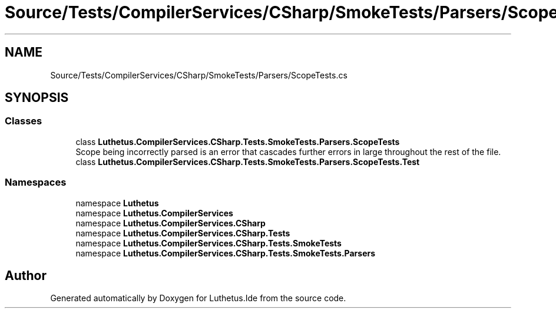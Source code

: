 .TH "Source/Tests/CompilerServices/CSharp/SmokeTests/Parsers/ScopeTests.cs" 3 "Version 1.0.0" "Luthetus.Ide" \" -*- nroff -*-
.ad l
.nh
.SH NAME
Source/Tests/CompilerServices/CSharp/SmokeTests/Parsers/ScopeTests.cs
.SH SYNOPSIS
.br
.PP
.SS "Classes"

.in +1c
.ti -1c
.RI "class \fBLuthetus\&.CompilerServices\&.CSharp\&.Tests\&.SmokeTests\&.Parsers\&.ScopeTests\fP"
.br
.RI "Scope being incorrectly parsed is an error that cascades further errors in large throughout the rest of the file\&. "
.ti -1c
.RI "class \fBLuthetus\&.CompilerServices\&.CSharp\&.Tests\&.SmokeTests\&.Parsers\&.ScopeTests\&.Test\fP"
.br
.in -1c
.SS "Namespaces"

.in +1c
.ti -1c
.RI "namespace \fBLuthetus\fP"
.br
.ti -1c
.RI "namespace \fBLuthetus\&.CompilerServices\fP"
.br
.ti -1c
.RI "namespace \fBLuthetus\&.CompilerServices\&.CSharp\fP"
.br
.ti -1c
.RI "namespace \fBLuthetus\&.CompilerServices\&.CSharp\&.Tests\fP"
.br
.ti -1c
.RI "namespace \fBLuthetus\&.CompilerServices\&.CSharp\&.Tests\&.SmokeTests\fP"
.br
.ti -1c
.RI "namespace \fBLuthetus\&.CompilerServices\&.CSharp\&.Tests\&.SmokeTests\&.Parsers\fP"
.br
.in -1c
.SH "Author"
.PP 
Generated automatically by Doxygen for Luthetus\&.Ide from the source code\&.
